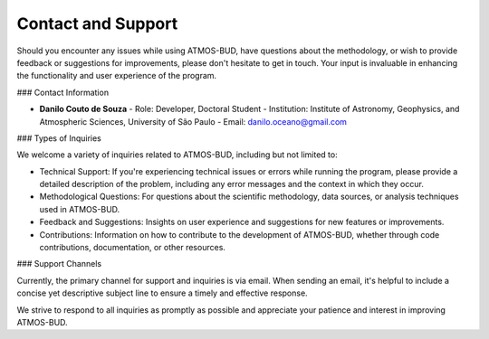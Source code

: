 Contact and Support
===================

Should you encounter any issues while using ATMOS-BUD, have questions about the methodology, or wish to provide feedback or suggestions for improvements, please don't hesitate to get in touch. Your input is invaluable in enhancing the functionality and user experience of the program.

### Contact Information

- **Danilo Couto de Souza**
  - Role: Developer, Doctoral Student
  - Institution: Institute of Astronomy, Geophysics, and Atmospheric Sciences, University of São Paulo
  - Email: danilo.oceano@gmail.com

### Types of Inquiries

We welcome a variety of inquiries related to ATMOS-BUD, including but not limited to:

- Technical Support: If you're experiencing technical issues or errors while running the program, please provide a detailed description of the problem, including any error messages and the context in which they occur.
- Methodological Questions: For questions about the scientific methodology, data sources, or analysis techniques used in ATMOS-BUD.
- Feedback and Suggestions: Insights on user experience and suggestions for new features or improvements.
- Contributions: Information on how to contribute to the development of ATMOS-BUD, whether through code contributions, documentation, or other resources.

### Support Channels

Currently, the primary channel for support and inquiries is via email. When sending an email, it's helpful to include a concise yet descriptive subject line to ensure a timely and effective response.

We strive to respond to all inquiries as promptly as possible and appreciate your patience and interest in improving ATMOS-BUD.
